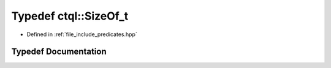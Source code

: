 .. _exhale_typedef_predicates_8hpp_1a9b556f1eabfa3c09ed01a7d82bb69fec:

Typedef ctql::SizeOf_t
======================

- Defined in :ref:`file_include_predicates.hpp`


Typedef Documentation
---------------------


.. doxygentypedef:: ctql::SizeOf_t
   :project: ctql